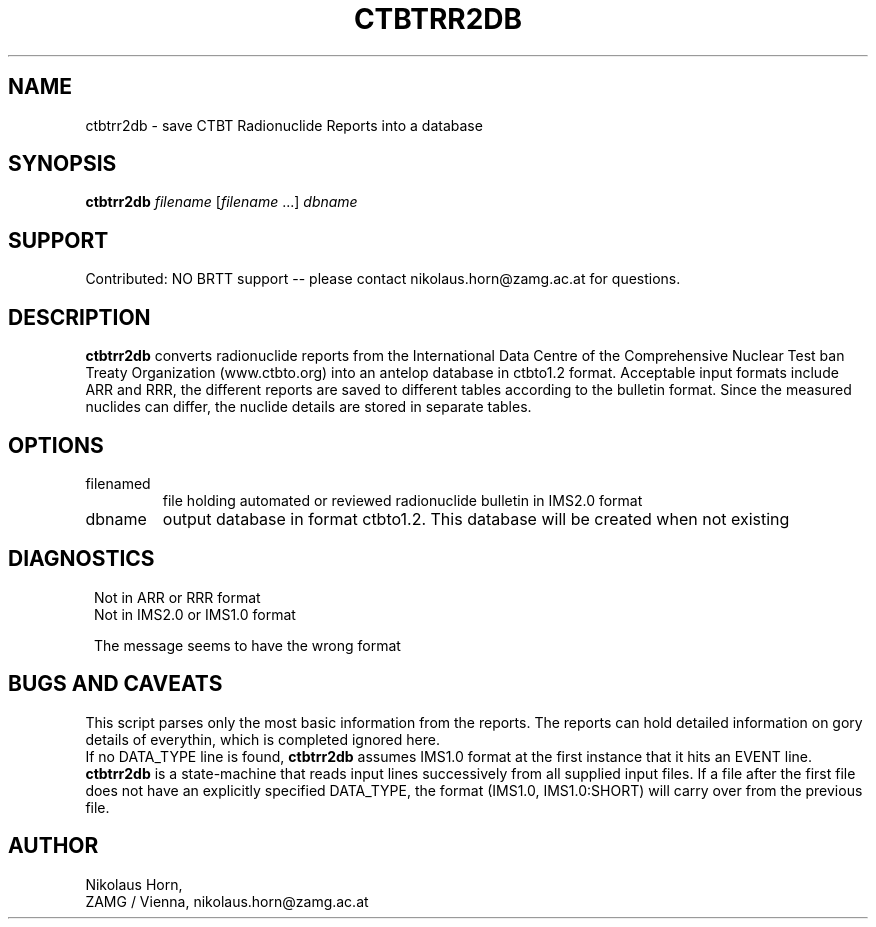 .TH CTBTRR2DB 1
.SH NAME
ctbtrr2db \- save CTBT Radionuclide Reports into a database
.SH SYNOPSIS
.nf
\fBctbtrr2db \fP\fIfilename\fP [\fIfilename\fP ...] \fIdbname\fP
.fi
.SH SUPPORT
.br
Contributed: NO BRTT support -- please contact nikolaus.horn@zamg.ac.at for questions.
.SH DESCRIPTION
\fBctbtrr2db\fP converts radionuclide reports from the International
Data Centre of the Comprehensive Nuclear Test ban Treaty Organization (www.ctbto.org)
into an antelop database in ctbto1.2 format. Acceptable input formats include ARR and RRR,
the different reports are saved to different tables according to the bulletin format.
Since the measured nuclides can differ, the nuclide details are stored in separate tables.
.SH OPTIONS
.IP filenamed
file holding automated or reviewed radionuclide bulletin in IMS2.0 format
.IP dbname
output database in format ctbto1.2. This database will be created when not existing
.SH DIAGNOSTICS
.in 2c
.ft CW
.nf

.ne 6

Not in ARR or RRR format
Not in IMS2.0 or IMS1.0 format

The message seems to have the  wrong format

.fi
.ft R
.in
.SH "BUGS AND CAVEATS"
This script parses only the most basic information from the reports.
The reports can hold detailed information on gory details of everythin, which is completed ignored here.
.br
If no DATA_TYPE line is found, \fBctbtrr2db\fP assumes IMS1.0 format at the
first instance that it hits an EVENT line. \fBctbtrr2db\fP is a state-machine
that reads input lines successively from all supplied input files. If a
file after the first file does not have an explicitly specified DATA_TYPE,
the format (IMS1.0, IMS1.0:SHORT) will carry over from the
previous file.
.SH AUTHOR
Nikolaus Horn,
.br
ZAMG / Vienna, nikolaus.horn@zamg.ac.at
